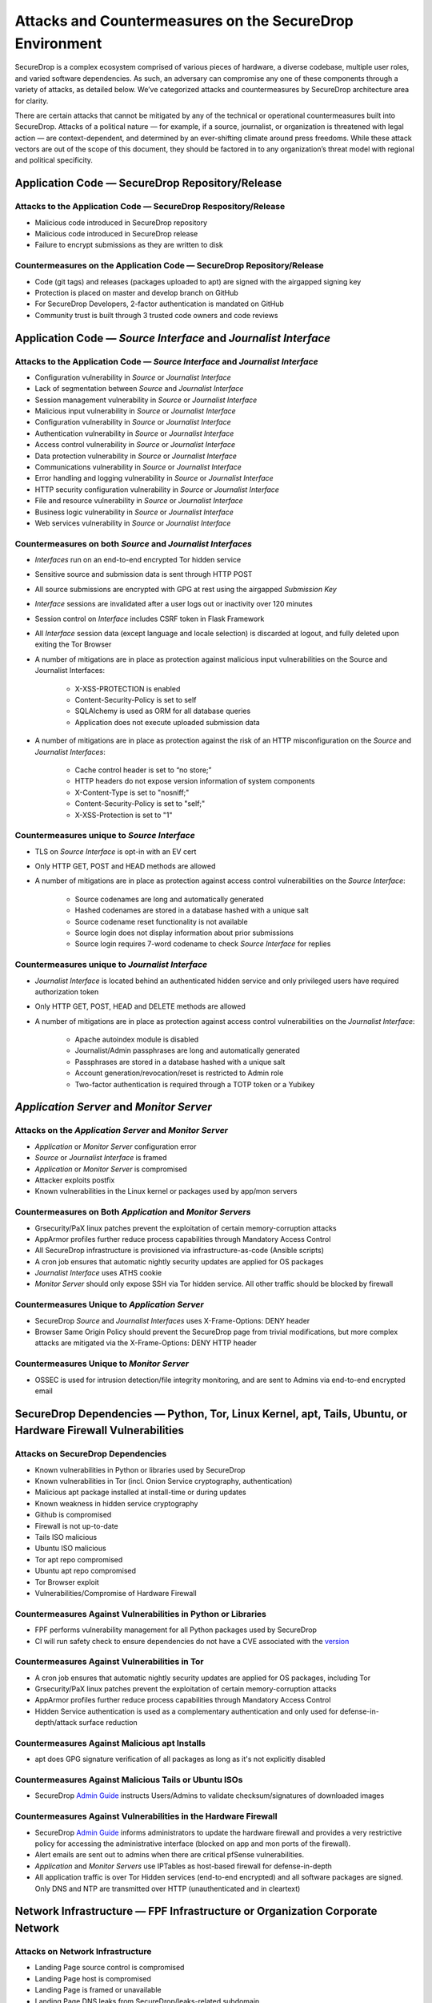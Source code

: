 Attacks and Countermeasures on the SecureDrop Environment
=========================================================

SecureDrop is a complex ecosystem comprised of various pieces of hardware, a
diverse codebase, multiple user roles, and varied software dependencies. As
such, an adversary can compromise any one of these components through a variety
of attacks, as detailed below. We’ve categorized attacks and countermeasures by
SecureDrop architecture area for clarity.

There are certain attacks that cannot be mitigated by any of the technical or
operational countermeasures built into SecureDrop. Attacks of a political nature
— for example, if a source, journalist, or organization is threatened with legal
action — are context-dependent, and determined by an ever-shifting climate
around press freedoms. While these attack vectors are out of the scope of this
document, they should be factored in to any organization’s threat model with
regional and political specificity.

Application Code — SecureDrop Repository/Release
------------------------------------------------

Attacks to the Application Code — SecureDrop Respository/Release
~~~~~~~~~~~~~~~~~~~~~~~~~~~~~~~~~~~~~~~~~~~~~~~~~~~~~~~~~~~~~~~~
-  Malicious code introduced in SecureDrop repository
-  Malicious code introduced in SecureDrop release
-  Failure to encrypt submissions as they are written to disk

Countermeasures on the Application Code — SecureDrop Repository/Release
~~~~~~~~~~~~~~~~~~~~~~~~~~~~~~~~~~~~~~~~~~~~~~~~~~~~~~~~~~~~~~~~~~~~~~~
-  Code (git tags) and releases (packages uploaded to apt) are signed with the airgapped signing key
-  Protection is placed on master and develop branch on GitHub
-  For SecureDrop Developers, 2-factor authentication is mandated on GitHub
-  Community trust is built through 3 trusted code owners and code reviews

Application Code — *Source Interface* and *Journalist Interface*
----------------------------------------------------------------

Attacks to the Application Code — *Source Interface* and *Journalist Interface*
~~~~~~~~~~~~~~~~~~~~~~~~~~~~~~~~~~~~~~~~~~~~~~~~~~~~~~~~~~~~~~~~~~~~~~~~~~~~~~~
-  Configuration vulnerability in *Source* or *Journalist Interface*
-  Lack of segmentation between *Source* and *Journalist Interface*
-  Session management vulnerability in *Source* or *Journalist Interface*
-  Malicious input vulnerability in *Source* or *Journalist Interface*
-  Configuration  vulnerability in *Source* or *Journalist Interface*
-  Authentication vulnerability in *Source* or *Journalist Interface*
-  Access control vulnerability in *Source* or *Journalist Interface*
-  Data protection vulnerability in *Source* or *Journalist Interface*
-  Communications vulnerability in *Source* or *Journalist Interface*
-  Error handling and logging vulnerability in *Source* or *Journalist Interface*
-  HTTP security configuration vulnerability in *Source* or *Journalist Interface*
-  File and resource vulnerability in *Source* or *Journalist Interface*
-  Business logic vulnerability in *Source* or *Journalist Interface*
-  Web services vulnerability in *Source* or *Journalist Interface*

Countermeasures on both *Source* and *Journalist Interfaces*
~~~~~~~~~~~~~~~~~~~~~~~~~~~~~~~~~~~~~~~~~~~~~~~~~~~~~~~~~~~~
-  *Interfaces* run on an end-to-end encrypted Tor hidden service
-  Sensitive source and submission data is sent through HTTP POST
-  All source submissions are encrypted with GPG at rest using the airgapped *Submission Key*
-  *Interface* sessions are invalidated after a user logs out or inactivity over 120 minutes
-  Session control on *Interface* includes CSRF token in Flask Framework
-  All *Interface* session data (except language and locale selection) is discarded at logout, and fully deleted upon exiting the Tor Browser
-  A number of mitigations are in place as protection against malicious input vulnerabilities on the Source and Journalist Interfaces:

    - X-XSS-PROTECTION is enabled
    - Content-Security-Policy is set to self
    - SQLAlchemy is used as ORM for all database queries
    - Application does not execute uploaded submission data
-  A number of mitigations are in place as protection against the risk of an HTTP misconfiguration on the *Source* and *Journalist Interfaces*:

    - Cache control header is set to “no store;”
    - HTTP headers do not expose version information of system components
    - X-Content-Type is set to "nosniff;"
    - Content-Security-Policy is set to "self;"
    - X-XSS-Protection is set to "1"

Countermeasures unique to *Source Interface*
~~~~~~~~~~~~~~~~~~~~~~~~~~~~~~~~~~~~~~~~~~~~
-  TLS on *Source Interface* is opt-in with an EV cert
-  Only HTTP GET, POST and HEAD methods are allowed
-  A number of mitigations are in place as protection against access control vulnerabilities on the *Source Interface*:

    - Source codenames are long and automatically generated
    - Hashed codenames are stored in a database hashed with a unique salt
    - Source codename reset functionality is not available
    - Source login does not display information about prior submissions
    - Source login requires 7-word codename to check *Source Interface* for replies

Countermeasures unique to *Journalist Interface*
~~~~~~~~~~~~~~~~~~~~~~~~~~~~~~~~~~~~~~~~~~~~~~~~
-  *Journalist Interface* is located behind an authenticated hidden service and only privileged users have required authorization token
-  Only HTTP GET, POST, HEAD and DELETE methods are allowed
-  A number of mitigations are in place as protection against access control vulnerabilities on the *Journalist Interface*:

    - Apache autoindex module is disabled
    - Journalist/Admin passphrases are long and automatically generated
    - Passphrases are stored in a database hashed with a unique salt
    - Account generation/revocation/reset is restricted to Admin role
    - Two-factor authentication is required through a TOTP token or a Yubikey

*Application Server* and *Monitor Server*
-----------------------------------------

Attacks on the *Application Server* and *Monitor Server*
~~~~~~~~~~~~~~~~~~~~~~~~~~~~~~~~~~~~~~~~~~~~~~~~~~~~~~~~
-  *Application* or *Monitor Server* configuration error
-  *Source* or *Journalist Interface* is framed
-  *Application* or *Monitor Server* is compromised
-  Attacker exploits postfix
-  Known vulnerabilities in the Linux kernel or packages used by app/mon servers

Countermeasures on Both *Application* and *Monitor Servers*
~~~~~~~~~~~~~~~~~~~~~~~~~~~~~~~~~~~~~~~~~~~~~~~~~~~~~~~~~~~
-  Grsecurity/PaX linux patches prevent the exploitation of certain memory-corruption attacks
-  AppArmor profiles further reduce process capabilities through Mandatory Access Control
-  All SecureDrop infrastructure is provisioned via infrastructure-as-code (Ansible scripts)
-  A cron job ensures that automatic nightly security updates are applied for OS packages
-  *Journalist Interface* uses ATHS cookie
-  *Monitor Server* should only expose SSH via Tor hidden service. All other traffic should be blocked by firewall

Countermeasures Unique to *Application Server*
~~~~~~~~~~~~~~~~~~~~~~~~~~~~~~~~~~~~~~~~~~~~~~
-  SecureDrop *Source* and *Journalist Interfaces* uses X-Frame-Options: DENY header
-  Browser Same Origin Policy should prevent the SecureDrop page from trivial modifications, but more complex attacks are mitigated via the X-Frame-Options: DENY HTTP header

Countermeasures Unique to *Monitor Server*
~~~~~~~~~~~~~~~~~~~~~~~~~~~~~~~~~~~~~~~~~~
-  OSSEC is used for intrusion detection/file integrity monitoring, and are sent to Admins via end-to-end encrypted email

SecureDrop Dependencies — Python, Tor, Linux Kernel, apt, Tails, Ubuntu, or Hardware Firewall Vulnerabilities
-------------------------------------------------------------------------------------------------------------

Attacks on SecureDrop Dependencies
~~~~~~~~~~~~~~~~~~~~~~~~~~~~~~~~~~
-  Known vulnerabilities in Python or libraries used by SecureDrop
-  Known vulnerabilities in Tor (incl. Onion Service cryptography, authentication)
-  Malicious apt package installed at install-time or during updates
-  Known weakness in hidden service cryptography
-  Github is compromised
-  Firewall is not up-to-date
-  Tails ISO malicious
-  Ubuntu ISO malicious
-  Tor apt repo compromised
-  Ubuntu apt repo compromised
-  Tor Browser exploit
-  Vulnerabilities/Compromise of Hardware Firewall

Countermeasures Against Vulnerabilities in Python or Libraries
~~~~~~~~~~~~~~~~~~~~~~~~~~~~~~~~~~~~~~~~~~~~~~~~~~~~~~~~~~~~~~
-  FPF performs vulnerability management for all Python packages used by SecureDrop
-  CI will run safety check to ensure dependencies do not have a CVE associated with the `version <https://github.com/freedomofpress/securedrop/commit/e9c13ff3d09dfc446bc28da4347f627b5533b150>`__

Countermeasures Against Vulnerabilities in Tor
~~~~~~~~~~~~~~~~~~~~~~~~~~~~~~~~~~~~~~~~~~~~~~
-  A cron job ensures that automatic nightly security updates are applied for OS packages, including Tor
-  Grsecurity/PaX linux patches prevent the exploitation of certain memory-corruption attacks
-  AppArmor profiles further reduce process capabilities through Mandatory Access Control
-  Hidden Service authentication is used as a complementary authentication and only used for defense-in-depth/attack surface reduction

Countermeasures Against Malicious apt Installs
~~~~~~~~~~~~~~~~~~~~~~~~~~~~~~~~~~~~~~~~~~~~~~
-  apt does GPG signature verification of all packages as long as it's not explicitly disabled

Countermeasures Against Malicious Tails or Ubuntu ISOs
~~~~~~~~~~~~~~~~~~~~~~~~~~~~~~~~~~~~~~~~~~~~~~~~~~~~~~
-   SecureDrop `Admin Guide <https://docs.securedrop.org/en/stable/admin.html>`__ instructs Users/Admins to validate checksum/signatures of downloaded images

Countermeasures Against Vulnerabilities in the Hardware Firewall
~~~~~~~~~~~~~~~~~~~~~~~~~~~~~~~~~~~~~~~~~~~~~~~~~~~~~~~~~~~~~~~~
-  SecureDrop `Admin Guide <https://docs.securedrop.org/en/stable/admin.html>`__ informs administrators to update the hardware firewall and provides a very restrictive policy for accessing the administrative interface (blocked on app and mon ports of the firewall).
-  Alert emails are sent out to admins when there are critical pfSense vulnerabilities.
-  *Application* and *Monitor Servers* use IPTables as host-based firewall for defense-in-depth
-  All application traffic is over Tor Hidden services (end-to-end encrypted) and all software packages are signed. Only DNS and NTP are transmitted over HTTP (unauthenticated and in cleartext)

Network Infrastructure — FPF Infrastructure or Organization Corporate Network
-----------------------------------------------------------------------------

Attacks on Network Infrastructure
~~~~~~~~~~~~~~~~~~~~~~~~~~~~~~~~~
-  Landing Page source control is compromised
-  Landing Page host is compromised
-  Landing Page is framed or unavailable
-  Landing Page DNS leaks from SecureDrop/leaks-related subdomain
-  Communications vulnerability in *Source* or *Journalist Interface*
-  DNS requests to news organization's subdomain for SecureDrop Landing Page, Freedom.press, torproject.org Tor activity, SD submissions may be correlated
-  SecureDrop.org is compromised
-  User web traffic to SecureDrop Landing Page uses CDN and may be logged
-  Tor network exploit
-  apt server man-in-the-middle used to serve old or malicious packages
-  SecureDrop apt servers are compromised, or apt server man-in-the middle attack injects malicious packages
-  News Organization network is compromised
-  OSSEC and/or Journalist alert SMTP account credentials compromised
-  OSSEC and/or Journalist alert private key compromised
-  SMTP relay compromised
-  Admin's network is monitored

Countermeasures in FPF Infrastructure
~~~~~~~~~~~~~~~~~~~~~~~~~~~~~~~~~~~~~
-  Builds are independently validated by multiple developers
-  Release files containing hashes (MD5, SHA1, SHA256, SHA512) of package file and package hashes are signed with an airgapped GPG key
-  Developer key list is published and GPG-signed with the directory key
-  SecureDrop updates are packaged in a .deb file and served through FPF's apt repo
-  Source code is validated/verified before packaging and signing the .deb

Countermeasures in News Organization Corporate Network
~~~~~~~~~~~~~~~~~~~~~~~~~~~~~~~~~~~~~~~~~~~~~~~~~~~~~~
-  SecureDrop environment should be strictly segregated from corporate environment
-  Most SecureDrop application traffic goes over Tor and as such is encrypted end-to-end
-  Alert emails to Journalists and Admins are GPG-encrypted (but not signed) to provide confidentiality
-  OSSEC alerts are scrubbed for sensitive contents (application data, server IPs)
-  Documented deployment best practices provide instructions to strengthen Landing Page security and privacy

User Behavior and Hardware — SecureDrop Hardware Tampering or Failure in Operational Security
---------------------------------------------------------------------------------------------

Attacks on User Behavior or Hardware
~~~~~~~~~~~~~~~~~~~~~~~~~~~~~~~~~~~~
-  Journalist corporate workstation seized/tampered/compromised
-  Transfer device seized/stolen/lost
-  Admin workstation backup stick is compromised
-  Admin two-factor authentication device is lost or compromised
-  Admin SSH Key is compromised
-  SecureDrop installer misconfigures server/firewall hardware
-  Source uses tor2web or employer/corporate device
-  Source shares that they are using SecureDrop/leaking documents
-  Journalist/Admin gets phished from a submission or otherwise breaks the SVS airgap with malware

Countermeasures in User Behavior Recommendations
~~~~~~~~~~~~~~~~~~~~~~~~~~~~~~~~~~~~~~~~~~~~~~~~
-  `Source Guide <https://docs.securedrop.org/en/stable/source.html>`__ gives instructructions on best practices for the entire submission workflow
-  Source interface banner suggests that user disables JS (high security settings in Tor Browser)
-  `Journalist Guide <https://docs.securedrop.org/en/stable/journalist.html>`__ informs users of malware risks, the importance of strict comparmentalization of SecureDrop-related activities
-  `SecureDrop Deployment Guide <https://docs.securedrop.org/en/stable/deployment_practices.html>`__ gives best practices for proper administration of the SecureDrop system, and its public-facing properties like the Landing Page
-  `Admin Guide <https://docs.securedrop.org/en/stable/admin.html>`__ gives instructions for long-term maintenance of the technical properties of the SecureDrop system, as well as operations to support Journalists
-  All Admin tasks are completed over Tor/Tor authenticated hidden services after installation
-  Any Journalist/Admin password/2FA token resets can only be done by an Admin with password-protected SSH capability or authenticated hidden service credentials.
-  Persistent storage on the Admin Workstation is protected with LUKS/dm-crypt encryption
